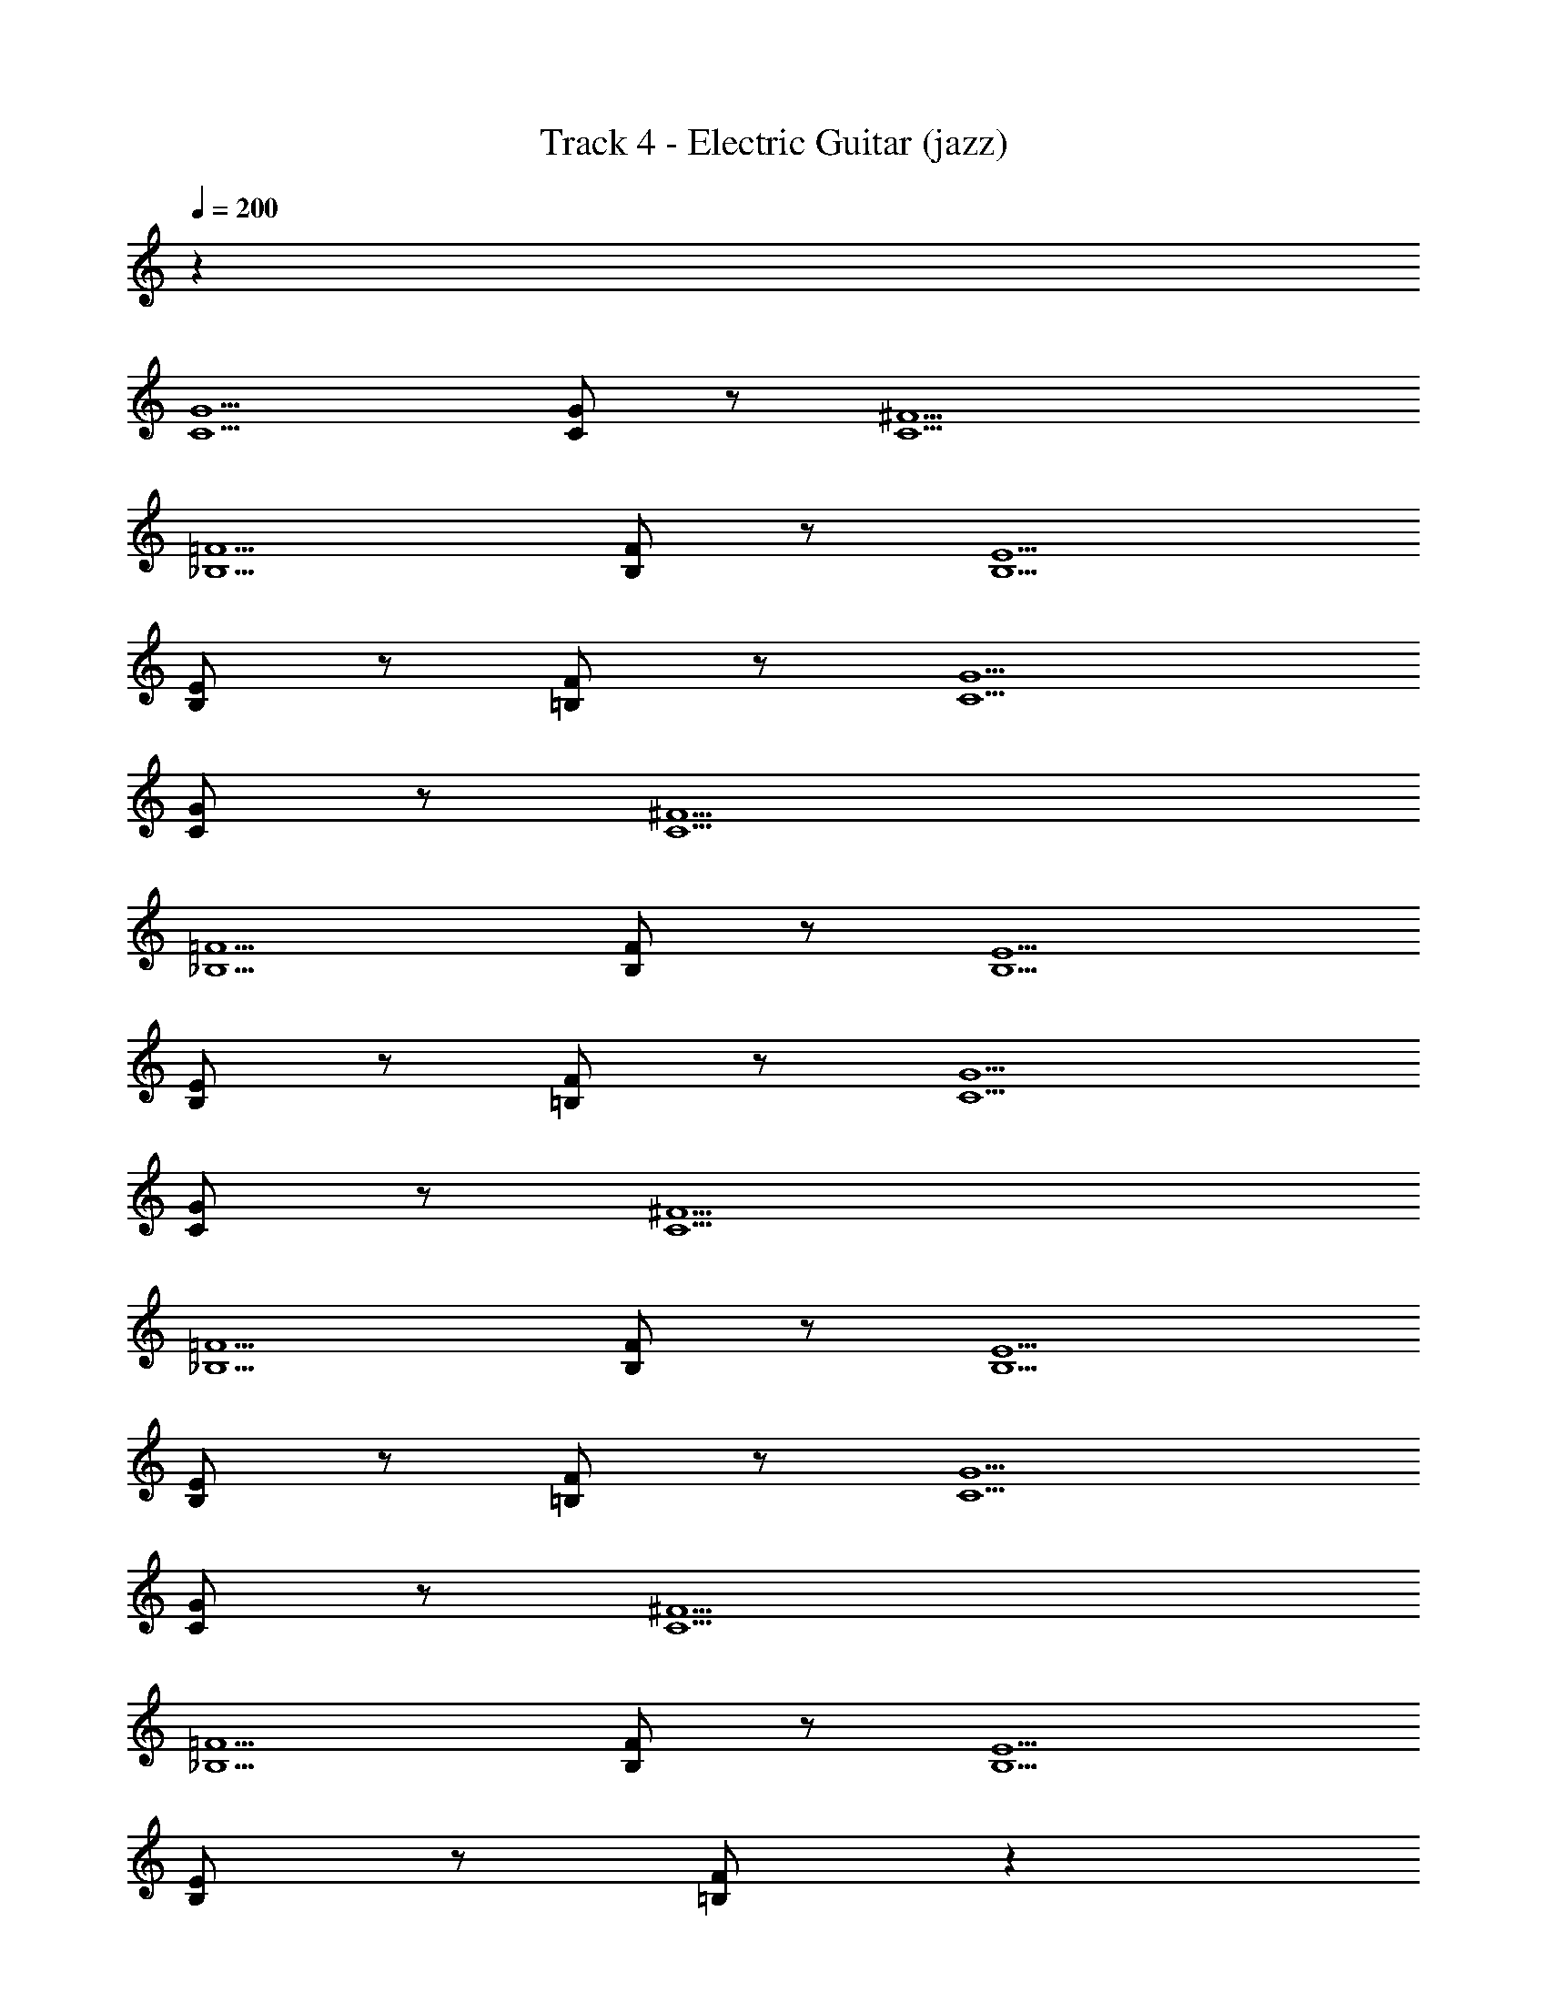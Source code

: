 X: 1
T: Track 4 - Electric Guitar (jazz)
Z: ABC Generated by Starbound Composer v0.8.6
L: 1/4
Q: 1/4=200
K: C
z36 
[C5/G5/] [C/G/] z/ [C9/^F9/] 
[_B,5/=F5/] [B,/F/] z/ [B,5/E5/] 
[B,/E/] z/ [=B,/F/] z/ [C5/G5/] 
[C/G/] z/ [C9/^F9/] 
[_B,5/=F5/] [B,/F/] z/ [B,5/E5/] 
[B,/E/] z/ [=B,/F/] z/ [C5/G5/] 
[C/G/] z/ [C9/^F9/] 
[_B,5/=F5/] [B,/F/] z/ [B,5/E5/] 
[B,/E/] z/ [=B,/F/] z/ [C5/G5/] 
[C/G/] z/ [C9/^F9/] 
[_B,5/=F5/] [B,/F/] z/ [B,5/E5/] 
[B,/E/] z/ [=B,/F/] z65/ 
[C5/G5/] [C/G/] z/ [C9/^F9/] 
[_B,5/=F5/] [B,/F/] z/ [B,5/E5/] 
[B,/E/] z/ [=B,/F/] z/ [C5/G5/] 
[C/G/] z/ [C9/^F9/] 
[_B,5/=F5/] [B,/F/] z/ [B,5/E5/] 
[B,/E/] z/ [=B,/F/] z/ [C5/G5/] 
[C/G/] z/ [C9/^F9/] 
[_B,5/=F5/] [B,/F/] z/ [B,5/E5/] 
[B,/E/] z/ [=B,/F/] z/ [C5/G5/] 
[C/G/] z/ [C9/^F9/] 
[_B,5/=F5/] [B,/F/] z/ [B,5/E5/] 
[B,/E/] z/ [=B,/F/] z/ [C5/G5/] 
[C/G/] z/ [C9/^F9/] 
[_B,5/=F5/] [B,/F/] z/ [B,5/E5/] 
[B,/E/] z/ [=B,/F/] z/ [C5/G5/] 
[C/G/] z/ [C9/^F9/] 
[_B,5/=F5/] [B,/F/] z/ [B,4E4] z225/ 
[C5/G5/] [C/G/] z/ [C9/^F9/] 
[B,5/=F5/] [B,/F/] z/ [B,5/E5/] 
[B,/E/] z/ [=B,/F/] z/ [C5/G5/] 
[C/G/] z/ [C9/^F9/] 
[_B,5/=F5/] [B,/F/] z/ [B,5/E5/] 
[B,/E/] z/ [=B,/F/] z65/ 
[C5/G5/] [C/G/] z/ [C9/^F9/] 
[_B,5/=F5/] [B,/F/] z/ [B,5/E5/] 
[B,/E/] z/ [=B,/F/] z/ [C5/G5/] 
[C/G/] z/ [C9/^F9/] 
[_B,5/=F5/] [B,/F/] z/ [B,5/E5/] 
[B,/E/] z/ [=B,/F/] z161/ 
[C5/G5/] [C/G/] z/ [C9/^F9/] 
[_B,5/=F5/] [B,/F/] z/ [B,5/E5/] 
[B,/E/] z/ [=B,/F/] z/ [C5/G5/] 
[C/G/] z/ [C9/^F9/] 
[_B,5/=F5/] [B,/F/] z/ [B,5/E5/] 
[B,/E/] z/ [=B,/F/] z/ [C5/G5/] 
[C/G/] z/ [C9/^F9/] 
[_B,5/=F5/] [B,/F/] z/ [B,5/E5/] 
[B,/E/] z/ [=B,/F/] z/ [C5/G5/] 
[C/G/] z/ [C9/^F9/] 
[_B,5/=F5/] [B,/F/] z/ [B,5/E5/] 
[B,/E/] z/ [=B,/F/] z65/ 
[C5/G5/] [C/G/] z/ [C9/^F9/] 
[_B,5/=F5/] [B,/F/] z/ [B,5/E5/] 
[B,/E/] z/ [=B,/F/] z/ [C5/G5/] 
[C/G/] z/ [C9/^F9/] 
[_B,5/=F5/] [B,/F/] z/ [B,5/E5/] 
[B,/E/] z/ [=B,/F/] z/ [C5/G5/] 
[C/G/] z/ [C9/^F9/] 
[_B,5/=F5/] [B,/F/] z/ [B,5/E5/] 
[B,/E/] z/ [=B,/F/] z/ [C5/G5/] 
[C/G/] z/ [C9/^F9/] 
[_B,5/=F5/] [B,/F/] z/ [B,5/E5/] 
[B,/E/] z/ [=B,/F/] z/ [C5/G5/] 
[C/G/] z/ [C9/^F9/] 
[_B,5/=F5/] [B,/F/] z/ [B,5/E5/] 
[B,/E/] z/ [=B,/F/] z/ [C5/G5/] 
[C/G/] z/ [C9/^F9/] 
[_B,5/=F5/] [B,/F/] z/ [B,4E4] z225/ 
[C5/G5/] [C/G/] z/ [C9/^F9/] 
[B,5/=F5/] [B,/F/] z/ [B,5/E5/] 
[B,/E/] z/ [=B,/F/] z/ [C5/G5/] 
[C/G/] z/ [C9/^F9/] 
[_B,5/=F5/] [B,/F/] z/ [B,5/E5/] 
[B,/E/] z/ [=B,/F/] z65/ 
[C5/G5/] [C/G/] z/ [C9/^F9/] 
[_B,5/=F5/] [B,/F/] z/ [B,5/E5/] 
[B,/E/] z/ [=B,/F/] z/ [C5/G5/] 
[C/G/] z/ [C9/^F9/] 
[_B,5/=F5/] [B,/F/] z/ [B,5/E5/] 
[B,/E/] z/ [=B,/F/] 

